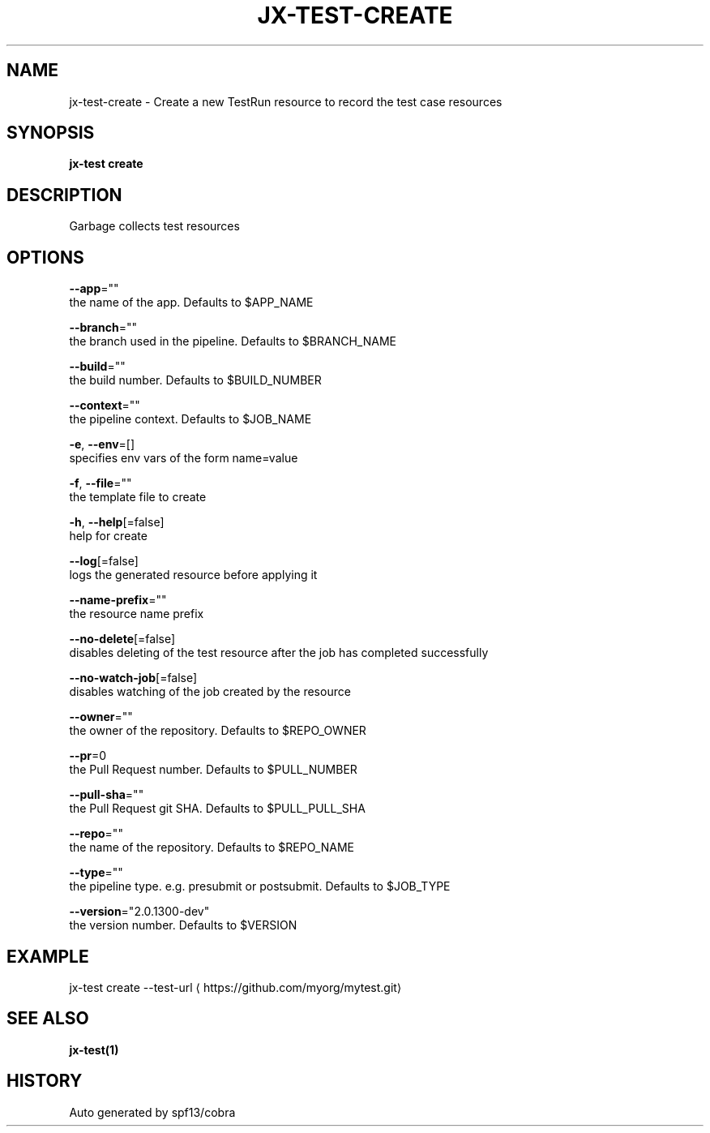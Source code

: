 .TH "JX-TEST\-CREATE" "1" "" "Auto generated by spf13/cobra" "" 
.nh
.ad l


.SH NAME
.PP
jx\-test\-create \- Create a new TestRun resource to record the test case resources


.SH SYNOPSIS
.PP
\fBjx\-test create\fP


.SH DESCRIPTION
.PP
Garbage collects test resources


.SH OPTIONS
.PP
\fB\-\-app\fP=""
    the name of the app. Defaults to $APP\_NAME

.PP
\fB\-\-branch\fP=""
    the branch used in the pipeline. Defaults to $BRANCH\_NAME

.PP
\fB\-\-build\fP=""
    the build number. Defaults to $BUILD\_NUMBER

.PP
\fB\-\-context\fP=""
    the pipeline context. Defaults to $JOB\_NAME

.PP
\fB\-e\fP, \fB\-\-env\fP=[]
    specifies env vars of the form name=value

.PP
\fB\-f\fP, \fB\-\-file\fP=""
    the template file to create

.PP
\fB\-h\fP, \fB\-\-help\fP[=false]
    help for create

.PP
\fB\-\-log\fP[=false]
    logs the generated resource before applying it

.PP
\fB\-\-name\-prefix\fP=""
    the resource name prefix

.PP
\fB\-\-no\-delete\fP[=false]
    disables deleting of the test resource after the job has completed successfully

.PP
\fB\-\-no\-watch\-job\fP[=false]
    disables watching of the job created by the resource

.PP
\fB\-\-owner\fP=""
    the owner of the repository. Defaults to $REPO\_OWNER

.PP
\fB\-\-pr\fP=0
    the Pull Request number. Defaults to $PULL\_NUMBER

.PP
\fB\-\-pull\-sha\fP=""
    the Pull Request git SHA. Defaults to $PULL\_PULL\_SHA

.PP
\fB\-\-repo\fP=""
    the name of the repository. Defaults to $REPO\_NAME

.PP
\fB\-\-type\fP=""
    the pipeline type. e.g. presubmit or postsubmit. Defaults to $JOB\_TYPE

.PP
\fB\-\-version\fP="2.0.1300\-dev"
    the version number. Defaults to $VERSION


.SH EXAMPLE
.PP
jx\-test create \-\-test\-url 
\[la]https://github.com/myorg/mytest.git\[ra]


.SH SEE ALSO
.PP
\fBjx\-test(1)\fP


.SH HISTORY
.PP
Auto generated by spf13/cobra
